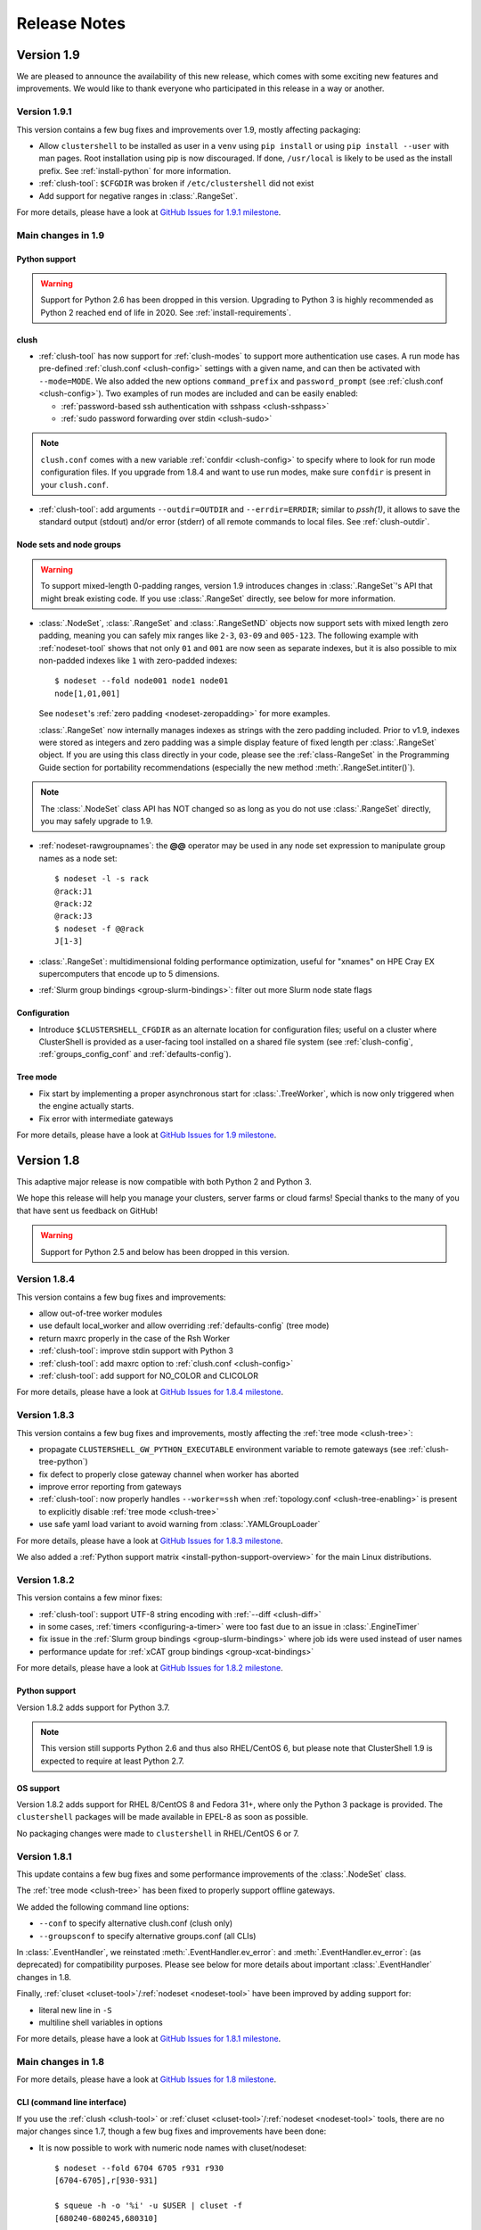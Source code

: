 .. highlight:: console

Release Notes
=============

Version 1.9
-----------

We are pleased to announce the availability of this new release, which comes
with some exciting new features and improvements. We would like to thank
everyone who participated in this release in a way or another.

Version 1.9.1
^^^^^^^^^^^^^

This version contains a few bug fixes and improvements over 1.9, mostly
affecting packaging:

* Allow ``clustershell`` to be installed as user in a ``venv`` using
  ``pip install`` or using ``pip install --user`` with man pages. Root
  installation using pip is now discouraged. If done, ``/usr/local`` is
  likely to be used as the install prefix. See :ref:`install-python` for
  more information.

* :ref:`clush-tool`: ``$CFGDIR`` was broken if ``/etc/clustershell`` did not
  exist

* Add support for negative ranges in :class:`.RangeSet`.

For more details, please have a look at `GitHub Issues for 1.9.1 milestone`_.

Main changes in 1.9
^^^^^^^^^^^^^^^^^^^

Python support
""""""""""""""

.. warning:: Support for Python 2.6 has been dropped in this version.
   Upgrading to Python 3 is highly recommended as Python 2 reached end of
   life in 2020. See :ref:`install-requirements`.

clush
"""""

* :ref:`clush-tool` has now support for :ref:`clush-modes` to support more
  authentication use cases. A run mode has pre-defined
  :ref:`clush.conf <clush-config>` settings with a given name, and can then
  be activated with ``--mode=MODE``. We also added the new options
  ``command_prefix`` and ``password_prompt`` (see
  :ref:`clush.conf <clush-config>`). Two examples of run modes are included
  and can be easily enabled:

  * :ref:`password-based ssh authentication with sshpass <clush-sshpass>`

  * :ref:`sudo password forwarding over stdin <clush-sudo>`

.. note:: ``clush.conf`` comes with a new variable
   :ref:`confdir <clush-config>` to specify where to look for run mode
   configuration files. If you upgrade from 1.8.4 and want to use run modes,
   make sure ``confdir`` is present in your ``clush.conf``.

* :ref:`clush-tool`: add arguments ``--outdir=OUTDIR`` and
  ``--errdir=ERRDIR``; similar to *pssh(1)*, it allows to save the standard
  output (stdout) and/or error (stderr) of all remote commands to local
  files. See :ref:`clush-outdir`.

Node sets and node groups
"""""""""""""""""""""""""

.. warning:: To support mixed-length 0-padding ranges, version 1.9 introduces
   changes in :class:`.RangeSet`'s API that might break existing code. If you
   use :class:`.RangeSet` directly, see below for more information.

* :class:`.NodeSet`, :class:`.RangeSet` and :class:`.RangeSetND` objects now
  support sets with mixed length zero padding, meaning you can safely mix
  ranges like ``2-3``, ``03-09`` and ``005-123``.
  The following example with :ref:`nodeset-tool` shows that not only ``01``
  and ``001`` are now seen as separate indexes, but it is also possible to mix
  non-padded indexes like ``1`` with zero-padded indexes::

    $ nodeset --fold node001 node1 node01
    node[1,01,001]

  See ``nodeset``'s :ref:`zero padding <nodeset-zeropadding>` for more examples.

  :class:`.RangeSet` now internally manages indexes as strings with the zero
  padding included. Prior to v1.9, indexes were stored as integers and zero
  padding was a simple display feature of fixed length per :class:`.RangeSet`
  object. If you are using this class directly in your code, please see the
  :ref:`class-RangeSet` in the Programming Guide section for portability
  recommendations (especially the new method :meth:`.RangeSet.intiter()`).

.. note:: The :class:`.NodeSet` class API has NOT changed so as long as you do
   not use :class:`.RangeSet` directly, you may safely upgrade to 1.9.

* :ref:`nodeset-rawgroupnames`: the **@@** operator may be used in any node
  set expression to manipulate group names as a node set::

    $ nodeset -l -s rack
    @rack:J1
    @rack:J2
    @rack:J3
    $ nodeset -f @@rack
    J[1-3]

* :class:`.RangeSet`: multidimensional folding performance optimization,
  useful for "xnames" on HPE Cray EX supercomputers that encode up to 5
  dimensions.

* :ref:`Slurm group bindings <group-slurm-bindings>`: filter out more Slurm
  node state flags

Configuration
"""""""""""""

* Introduce ``$CLUSTERSHELL_CFGDIR`` as an alternate location for
  configuration files; useful on a cluster where ClusterShell is provided
  as a user-facing tool installed on a shared file system (see
  :ref:`clush-config`, :ref:`groups_config_conf` and :ref:`defaults-config`).

Tree mode
"""""""""

* Fix start by implementing a proper asynchronous start for :class:`.TreeWorker`,
  which is now only triggered when the engine actually starts.

* Fix error with intermediate gateways

For more details, please have a look at `GitHub Issues for 1.9 milestone`_.


Version 1.8
-----------

This adaptive major release is now compatible with both Python 2 and Python 3.

We hope this release will help you manage your clusters, server farms or cloud
farms! Special thanks to the many of you that have sent us feedback on GitHub!

.. warning:: Support for Python 2.5 and below has been dropped in this version.

Version 1.8.4
^^^^^^^^^^^^^

This version contains a few bug fixes and improvements:

* allow out-of-tree worker modules

* use default local_worker and allow overriding :ref:`defaults-config` (tree mode)

* return maxrc properly in the case of the Rsh Worker

* :ref:`clush-tool`: improve stdin support with Python 3

* :ref:`clush-tool`: add maxrc option to :ref:`clush.conf <clush-config>`

* :ref:`clush-tool`: add support for NO_COLOR and CLICOLOR

For more details, please have a look at `GitHub Issues for 1.8.4 milestone`_.


Version 1.8.3
^^^^^^^^^^^^^

This version contains a few bug fixes and improvements, mostly affecting the
:ref:`tree mode <clush-tree>`:

* propagate ``CLUSTERSHELL_GW_PYTHON_EXECUTABLE`` environment variable to
  remote gateways (see :ref:`clush-tree-python`)

* fix defect to properly close gateway channel when worker has aborted

* improve error reporting from gateways

* :ref:`clush-tool`: now properly handles ``--worker=ssh`` when
  :ref:`topology.conf <clush-tree-enabling>` is present to explicitly disable
  :ref:`tree mode <clush-tree>`

* use safe yaml load variant to avoid warning from :class:`.YAMLGroupLoader`


For more details, please have a look at `GitHub Issues for 1.8.3 milestone`_.

We also added a :ref:`Python support matrix <install-python-support-overview>`
for the main Linux distributions.


Version 1.8.2
^^^^^^^^^^^^^

This version contains a few minor fixes:

* :ref:`clush-tool`: support UTF-8 string encoding with
  :ref:`--diff <clush-diff>`

* in some cases, :ref:`timers <configuring-a-timer>` were too fast due to an
  issue in :class:`.EngineTimer`

* fix issue in the :ref:`Slurm group bindings <group-slurm-bindings>` where job
  ids were used instead of user names

* performance update for :ref:`xCAT group bindings <group-xcat-bindings>`

For more details, please have a look at `GitHub Issues for 1.8.2 milestone`_.

Python support
""""""""""""""

Version 1.8.2 adds support for Python 3.7.

.. note:: This version still supports Python 2.6 and thus also RHEL/CentOS
   6, but please note that ClusterShell 1.9 is expected to require at least
   Python 2.7.

OS support
""""""""""

Version 1.8.2 adds support for RHEL 8/CentOS 8 and Fedora 31+, where only the
Python 3 package is provided. The ``clustershell`` packages will be made
available in EPEL-8 as soon as possible.

No packaging changes were made to ``clustershell`` in RHEL/CentOS 6 or 7.


Version 1.8.1
^^^^^^^^^^^^^

This update contains a few bug fixes and some performance improvements of the
:class:`.NodeSet` class.

The :ref:`tree mode <clush-tree>` has been fixed to properly support offline
gateways.

We added the following command line options:

* ``--conf`` to specify alternative clush.conf (clush only)

* ``--groupsconf`` to specify alternative groups.conf (all CLIs)

In :class:`.EventHandler`, we reinstated :meth:`.EventHandler.ev_error`: and
:meth:`.EventHandler.ev_error`: (as deprecated) for compatibility purposes.
Please see below for more details about important :class:`.EventHandler`
changes in 1.8.

Finally, :ref:`cluset <cluset-tool>`/:ref:`nodeset <nodeset-tool>` have been
improved by adding support for:

* literal new line in ``-S``

* multiline shell variables in options

For more details, please have a look at `GitHub Issues for 1.8.1 milestone`_.

Main changes in 1.8
^^^^^^^^^^^^^^^^^^^

For more details, please have a look at `GitHub Issues for 1.8 milestone`_.

CLI (command line interface)
""""""""""""""""""""""""""""

If you use the :ref:`clush <clush-tool>` or
:ref:`cluset <cluset-tool>`/:ref:`nodeset <nodeset-tool>` tools, there are no
major changes since 1.7, though a few bug fixes and improvements have been
done:

* It is now possible to work with numeric node names with cluset/nodeset::

    $ nodeset --fold 6704 6705 r931 r930
    [6704-6705],r[930-931]

    $ squeue -h -o '%i' -u $USER | cluset -f
    [680240-680245,680310]

  As a reminder, cluset/nodeset has always had an option to switch to numerical
  cluster ranges (only), using ``-R/--rangeset``::

    $ squeue -h -o '%i' -u $USER | cluset -f -R
    680240-680245,680310

* Node group configuration is now loaded and processed only when required.
  This is actually an improvement of the :class:`.NodeSet` class that the
  tools readily benefit. This should improve both usability and performance.

* YAML group files are now ignored for users that don't have the permission
  to read them (see :ref:`group-file-based` for more info about group files).

* :ref:`clush <clush-tool>` now use slightly different colors that are legible
  on dark backgrounds.

* :ref:`clush-tree`:

  + Better detection of the Python executable, and, if needed, we added a new
    environment variable to override it, see :ref:`clush-tree-python`.

  + You must use the same major version of Python on the gateways and the root
    node.

.. highlight:: python

Python library
""""""""""""""

If you're a developer and use the ClusterShell Python library, please read
below.

Python 3 support
++++++++++++++++

Starting in 1.8, the library can also be used with Python 3. The code is
compatible with both Python 2 and 3 at the same time. To make it possible,
we performed a full code refactoring (without changing the behavior).

.. note:: When using Python 3, we recommend Python 3.4 or any more recent
          version.

Improved Event API
++++++++++++++++++

We've made some changes to :class:`.EventHandler`, a class that defines a
simple interface to handle events generated by :class:`.Worker`,
:class:`.EventTimer` and :class:`.EventPort` objects.

Please note that all programs already based on :class:`.EventHandler` should
work with this new version of ClusterShell without any code change (backward
API compatibility across 1.x versions is enforced). We use object
*introspection*, the ability to determine the type of an object at runtime,
to make the Event API evolve smoothly. We do still recommend to change your
code as soon as possible as we'll break backward compatibility in the future
major release 2.0.

The signatures of the following :class:`.EventHandler` methods **changed** in
1.8:

* :meth:`.EventHandler.ev_pickup`: new ``node`` argument
* :meth:`.EventHandler.ev_read`: new ``node``, ``sname`` and ``msg`` arguments
* :meth:`.EventHandler.ev_hup`: new ``node``, ``rc`` argument
* :meth:`.EventHandler.ev_close`: new ``timedout`` argument

Both old and new signatures are supported in 1.8. The old signatures will
be deprecated in a future 1.x release and **removed** in version 2.0.

The new methods aims to be more convenient to use by avoiding the need of
accessing context-specific :class:`.Worker` attributes like
``worker.current_node`` (replaced with the ``node`` argument in that case).

Also, please note that the following :class:`.EventHandler` methods will be
removed in 2.0:

* ``EventHandler.ev_error()``: its use should be replaced with
  :meth:`.EventHandler.ev_read` by comparing the stream name ``sname``
  with :attr:`.Worker.SNAME_STDERR`, like in the example below::

    class MyEventHandler(EventHandler):

        def ev_read(self, worker, node, sname, msg):
            if sname == worker.SNAME_STDERR:
                print('error from %s: %s' % (node, msg))

* ``EventHandler.ev_timeout()``: its use should be replaced with
  :meth:`.EventHandler.ev_close` by checking for the new ``timedout``
  argument, which is set to ``True`` when a timeout occurred.

We recommend developers to start using the improved :mod:`.Event` API now.
Please don't forget to update your packaging requirements to use ClusterShell
1.8 or later.

Task and standard input (stdin)
+++++++++++++++++++++++++++++++

:meth:`.Task.shell` and :meth:`.Task.run` have a new ``stdin`` boolean
argument which if set to ``False`` prevents the use of stdin by sending
EOF at first read, like if it is connected to /dev/null.

If not specified, its value is managed by the :ref:`defaults-config`.
Its default value in :class:`.Defaults` is set to ``True`` for backward
compatibility, but could change in a future major release.

If your program doesn't plan to listen to stdin, it is recommended to set
``stdin=False`` when calling these two methods.

.. highlight:: console

Packaging changes
"""""""""""""""""

We recommend that package maintainers use separate subpackages for Python 2
and Python 3, to install ClusterShell modules and related command line tools.
The Python 2 and Python 3 stacks should be fully installable in parallel.

For the RPM packaging, there is now two subpackages
``python2-clustershell`` and ``python3-clustershell`` (or
``python34-clustershell`` in EPEL), each providing
the library and tools for the corresponding version of Python.

The ``clustershell`` package includes the common configuration files and
documentation and requires ``python2-clustershell``, mainly because
Python 2 is still the default interpreter on most operating systems.

``vim-clustershell`` was confusing so we removed it and added the vim
extensions to the main ``clustershell`` subpackage.

Version 1.8 should be readily available as RPMs in the following
distributions or RPM repositories:

* EPEL 6 and 7
* Fedora 26 and 27
* openSUSE Factory and Leap

On a supported environment, you can expect a smooth upgrade from version 1.6+.

We also expect the packaging to be updated for Debian.

Version 1.7
-----------

It's just a small version bump from the well-known 1.6 version, but
ClusterShell 1.7 comes with some nice new features that we hope you'll enjoy!
Most of these features have already been tested on some very large Linux
production systems.

Version 1.7 and possible future minor versions 1.7.x are compatible with
Python 2.4 up to Python 2.7 (for example: from RedHat EL5 to EL7). Upgrade
from version 1.6 to 1.7 should be painless and is fully supported.


Version 1.7.3
^^^^^^^^^^^^^

This update contains a few bug fixes and some interesting performance
improvements. This is also the first release published under the
GNU Lesser General Public License, version 2.1 or later (`LGPL v2.1+`_).
Previous releases were published under the `CeCILL-C V1`_.

Quite a bit of work has been done on the *fanout* of processes that the library
uses to execute commands. We implemenented a basic per-worker *fanout* to fix
the broken behaviour in tree mode. Thanks to this, it is now possible to use
fanout=1 with gateways. The :ref:`documentation <clush-tree-fanout>` has also
been clarified.

An issue that led to broken pipe errors but also affected performance has been
fixed in :ref:`tree mode <clush-tree>` when copying files.

An issue with :ref:`clush-tool` -L where nodes weren't always properly sorted
has been fixed.

The performance of :class:`.MsgTree`, the class used by the library to
aggregate identical command outputs, has been improved. We have seen up to 75%
speed improvement in some cases.

Finally, a :ref:`cluset <cluset-tool>` command has been added to avoid a
conflict with `xCAT`_ nodeset command. It is the same command as
:ref:`nodeset-tool`.

For more details, please have a look at `GitHub Issues for 1.7.3 milestone`_.

ClusterShell 1.7.3 is compatible with Python 2.4 up to Python 2.7 (for
example: from RedHat EL5 to EL7). Upgrades from versions 1.6 or 1.7 are
supported.

Version 1.7.2
^^^^^^^^^^^^^

This minor version fixes a defect in :ref:`tree mode <clush-tree>` that led
to broken pipe errors or unwanted backtraces.

The :class:`.NodeSet` class now supports the empty string as input. In
practice, you may now safely reuse the output of a
:ref:`nodeset <nodeset-tool>` command as input argument for another
:ref:`nodeset <nodeset-tool>` command, even if the result is an empty string.

A new option ``--pick`` is available for :ref:`clush <clush-pick>` and
:ref:`nodeset <nodeset-pick>` to pick N node(s) at random from the resulting
node set.

For more details, please have a look at `GitHub Issues for 1.7.2 milestone`_.

ClusterShell 1.7.2 is compatible with Python 2.4 up to Python 2.7 (for
example: from RedHat EL5 to EL7). Upgrades from versions 1.6 or 1.7 are
supported.

Version 1.7.1
^^^^^^^^^^^^^

This minor version contains a few bug fixes, mostly related to
:ref:`guide-NodeSet`.

This version also contains bug fixes and performance improvements in tree
propagation mode.

For more details, please have a look at `GitHub Issues for 1.7.1 milestone`_.

ClusterShell 1.7.1 is compatible with Python 2.4 up to Python 2.7 (for
example: from RedHat EL5 to EL7). Upgrades from versions 1.6 or 1.7 are
supported.

Main changes in 1.7
^^^^^^^^^^^^^^^^^^^

This new version comes with a refreshed documentation, based on the Sphinx
documentation generator, available on http://clustershell.readthedocs.org.

The main new features of version 1.7 are described below.

Multidimensional nodesets
"""""""""""""""""""""""""

The :class:`.NodeSet` class and :ref:`nodeset <nodeset-tool>` command-line
have been improved to support multidimentional node sets with folding
capability. The use of nD naming scheme is sometimes used to map node names to
physical location like ``name-<rack>-<position>`` or node position within the
cluster interconnect network topology.

A first example of 3D nodeset expansion is a good way to start::

    $ nodeset -e gpu-[1,3]-[4-5]-[0-6/2]
    gpu-1-4-0 gpu-1-4-2 gpu-1-4-4 gpu-1-4-6 gpu-1-5-0 gpu-1-5-2 gpu-1-5-4
    gpu-1-5-6 gpu-3-4-0 gpu-3-4-2 gpu-3-4-4 gpu-3-4-6 gpu-3-5-0 gpu-3-5-2
    gpu-3-5-4 gpu-3-5-6

You've probably noticed the ``/2`` notation of the last dimension. It's called
a step and behaves as one would expect, and is fully supported with nD
nodesets.

All other :ref:`nodeset <nodeset-tool>` commands and options are supported
with nD nodesets. For example, it's always useful to have a quick way to count
the number of nodes in a nodeset::

    $ nodeset -c gpu-[1,3]-[4-5]-[0-6/2]
    16

Then to show the most interesting new capability of the underlying
:class:`.NodeSet` class in version 1.7, a folding example is probably
appropriate::

    $ nodeset -f compute-1-[1-34] compute-2-[1-34]
    compute-[1-2]-[1-34]

In the above example, nodeset will try to find a very compact nodesets
representation whenever possible. ClusterShell is probably the first and only
cluster tool capable of doing such complex nodeset folding.

Attention, as not all cluster tools are supporting this kind of complex
nodesets, even for nodeset expansion, we added an ``--axis`` option to select
to fold along some desired dimension::

    $ nodeset --axis 2 -f compute-[1-2]-[1-34]
    compute-1-[1-34],compute-2-[1-34]

The last dimension can also be selected using ``-1``::

    $ nodeset --axis -1 -f compute-[1-2]-[1-34]
    compute-1-[1-34],compute-2-[1-34]

All set-like operations are also supported with several dimensions, for
example *difference* (``-x``)::

    $ nodeset -f c-[1-10]-[1-44] -x c-[5-10]-[1-34]
    c-[1-4]-[1-44],c-[5-10]-[35-44]

Hard to follow? Don't worry, ClusterShell does it for you!

File-based node groups
""""""""""""""""""""""

Cluster node groups have been a great success of previous version of
ClusterShell and are now widely adopted. So we worked on improving it even
more for version 1.7.

For those of you who use the file ``/etc/clustershell/group`` to describe
node groups, that is still supported in 1.7 and upgrade from your 1.6 setup
should work just fine. However, for new 1.7 installations, we have put this
file in a different location by default::

    $ vim /etc/clustershell/groups.d/local.cfg

Especially if you're starting a new setup, you have also the choice to switch
to a more advanced groups YAML configuration file that can define multiple
*sources* in a single file (equivalent to separate namespaces for node
groups). The YAML format possibly allows you to edit the file content with
YAML tools but it's also a file format convenient to edit just using the vim
editor. To enable the example file, you need to rename it first as it needs to
have the **.yaml** extension::

    $ cd /etc/clustershell/groups.d
    $ mv cluster.yaml.example cluster.yaml

You can make the first dictionary found on this file (named *roles*) to be the
**default** source by changing ``default: local`` to ``default: roles`` in
``/etc/clustershell/groups.conf`` (main config file for groups).

For more info about the YAML group files, please see :ref:`group-file-based`.

Please also see :ref:`node groups configuration <groups-config>` for node
groups configuration in general.

nodeset -L/--list-all option
""""""""""""""""""""""""""""

Additionally, the :ref:`nodeset <nodeset-tool>` command also has a new option
``-L`` or ``--list-all`` to list groups from all sources (``-l`` only lists
groups from the **default** source). This can be useful when configuring
ClusterShell and/or troubleshooting node group sources::

    $ nodeset -LL
    @adm example0
    @all example[2,4-5,32-159]
    @compute example[32-159]
    @gpu example[156-159]
    @io example[2,4-5]
    @racks:new example[4-5,156-159]
    @racks:old example[0,2,32-159]
    @racks:rack1 example[0,2]
    @racks:rack2 example[4-5]
    @racks:rack3 example[32-159]
    @racks:rack4 example[156-159]
    @cpu:hsw example[64-159]
    @cpu:ivy example[32-63]

Special group @*
""""""""""""""""

The special group syntax ``@*`` (or ``@source:*`` if using explicit source
selection) has been added and can be used in configuration files or with
command line tools. This special group is always available for file-based node
groups (return the content of the **all** group, or all groups from the source
otherwise). For external sources, it is available when either the **all**
upcall is defined or both **map** and **list** upcalls are defined. The all
special group is also used by ``clush -a`` and ``nodeset -a``. For example,
the two following commands are equivalent::

    $ nodeset -a -f
    example[2,4-5,32-159]

    $ nodeset -f @*
    example[2,4-5,32-159]

Exec worker
"""""""""""

Version 1.7 introduces a new generic execution worker named
:class:`.ExecWorker` as the new base class for most exec()-based worker
classes. In practice with :ref:`clush-tool`, you can now specify the worker in
command line using ``--worker`` or ``-R`` and use **exec**. It also supports
special placeholders for the node (**%h**) or rank (**%n**). For example, the
following command will execute *ping* commands in parallel, each with a
different host from hosts *cs01*, etc. to *cs05* as argument and then
aggregate the results::

    $ clush -R exec -w cs[01-05] -bL 'ping -c1 %h >/dev/null && echo ok'
    cs[01-04]: ok
    clush: cs05: exited with exit code 1

This feature allows the system administrator to use non cluster-aware tools in
a more efficient way. You may also want to explicitly set the fanout (using
``-f``) to limit the number of parallel local commands launched.

Please see also :ref:`clush worker selection <clush-worker>`.

Rsh worker
""""""""""

Version 1.7 adds support for ``rsh`` or any of its variants like ``krsh`` or
``mrsh``.
``rsh`` and ``ssh`` also share a lot of common mechanisms. Worker Rsh was
added moving a lot of Worker Ssh code into it.

For ``clush``, please see :ref:`clush worker selection <clush-worker>` to
enable ``rsh``.

To use ``rsh`` by default instead of ``ssh`` at the library level, install the
provided example file named ``defaults.conf-rsh`` to
``/etc/clustershell/defaults.conf``.

Tree Propagation Mode
"""""""""""""""""""""

The ClusterShell Tree Mode allows you to send commands to target nodes through
a set of predefined gateways (using ssh by default). It can be useful to
access servers that are behind some other servers like bastion hosts, or to
scale on very large clusters when the flat mode (eg. sliding window of ssh
commands) is not enough anymore.

The tree mode is now :ref:`documented <clush-tree>`, it has been improved and
is enabled by default when a ``topology.conf`` file is found. While it is still
a work in progress, the tree mode is known to work pretty well when all gateways
are online. We'll continue to improve it and make it more robust in the next
versions.

Configuration files
"""""""""""""""""""

When ``$CLUSTERSHELL_CFGDIR`` or ``$XDG_CONFIG_HOME`` are defined,
ClusterShell will use them to search for additional configuration files.

If ``$CLUSTERSHELL_CFGDIR`` is not defined, the global configuration files will
be searched for in `/etc/clustershell`

PIP user installation support
"""""""""""""""""""""""""""""

ClusterShell 1.7 is now fully compatible with PIP and supports user
configuration files::

    $ pip install --user clustershell

Please see :ref:`install-pip-user`.

.. _GitHub Issues for 1.7.1 milestone: https://github.com/cea-hpc/clustershell/issues?utf8=%E2%9C%93&q=is%3Aissue+milestone%3A1.7.1
.. _GitHub Issues for 1.7.2 milestone: https://github.com/cea-hpc/clustershell/issues?utf8=%E2%9C%93&q=is%3Aissue+milestone%3A1.7.2
.. _GitHub Issues for 1.7.3 milestone: https://github.com/cea-hpc/clustershell/issues?utf8=%E2%9C%93&q=is%3Aissue+milestone%3A1.7.3
.. _GitHub Issues for 1.8 milestone: https://github.com/cea-hpc/clustershell/issues?utf8=%E2%9C%93&q=is%3Aissue+milestone%3A1.8
.. _GitHub Issues for 1.8.1 milestone: https://github.com/cea-hpc/clustershell/issues?utf8=%E2%9C%93&q=is%3Aissue+milestone%3A1.8.1
.. _GitHub Issues for 1.8.2 milestone: https://github.com/cea-hpc/clustershell/issues?utf8=%E2%9C%93&q=is%3Aissue+milestone%3A1.8.2
.. _GitHub Issues for 1.8.3 milestone: https://github.com/cea-hpc/clustershell/issues?utf8=%E2%9C%93&q=is%3Aissue+milestone%3A1.8.3
.. _GitHub Issues for 1.8.4 milestone: https://github.com/cea-hpc/clustershell/issues?utf8=%E2%9C%93&q=is%3Aissue+milestone%3A1.8.4
.. _GitHub Issues for 1.9 milestone: https://github.com/cea-hpc/clustershell/issues?utf8=%E2%9C%93&q=is%3Aissue+milestone%3A1.9
.. _GitHub Issues for 1.9.1 milestone: https://github.com/cea-hpc/clustershell/issues?q=milestone%3A1.9.1
.. _LGPL v2.1+: https://www.gnu.org/licenses/old-licenses/lgpl-2.1.en.html
.. _CeCILL-C V1: http://www.cecill.info/licences/Licence_CeCILL-C_V1-en.html
.. _xCAT: https://xcat.org/
